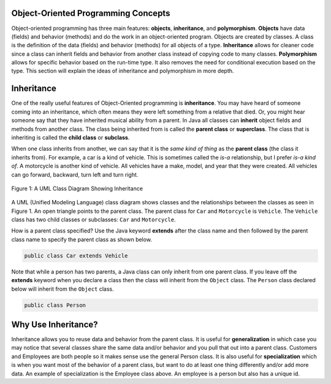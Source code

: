 .. qnum::
   :prefix: 10-1-
   :start: 1

Object-Oriented Programming Concepts
=====================================

..	index::
    single: objects
    single: inheritance
    single: polymorphism
    single: Unified Modeling Language
   
Object-oriented programming has three main features: **objects**, **inheritance**, and **polymorphism**.  **Objects** have data (fields) and behavior (methods) and do the work in an object-oriented program.  Objects are created by classes.  A class is the definition of the data (fields) and behavior (methods) for all objects of a type.   **Inheritance** allows for cleaner code since a class can inherit fields and behavior from another class instead of copying code to many classes.  **Polymorphism** allows for specific behavior based on the run-time type.  It also removes the need for conditional execution based on the type.  This section will explain the ideas of inheritance and polymorphism in more depth.

Inheritance
============

One of the really useful features of Object-Oriented programming is **inheritance**.  You may have heard of someone coming into an inheritance, which often means they were left something from a relative that died.  Or, you might hear someone say that they have inherited musical ability from a parent.  In Java all classes can **inherit** object fields and methods from another class.  The class being inherited from is called the **parent class** or **superclass**.  The class that is inheriting is called the **child class** or **subclass**.  

When one class inherits from another, we can say that it is the *same kind of thing* as the **parent class** (the class it inherits from).  For example, a car is a kind of vehicle.  This is sometimes called the *is-a* relationship, but I prefer *is-a kind of*.  A motorcycle is another kind of vehicle.  All vehicles have a make, model, and year that they were created.  All vehicles can go forward, backward, turn left and turn right.  

.. figure:: Figures/vehicle.png
    :width: 300px
    :align: center
    :figclass: align-center

    Figure 1: A UML Class Diagram Showing Inheritance
    
A UML (Unified Modeling Language) class diagram shows classes and the relationships between the classes as seen in Figure 1.  An open triangle points to the parent class.  The parent class for ``Car`` and ``Motorcycle`` is ``Vehicle``. The ``Vehicle`` class has two child classes or subclasses: ``Car`` and ``Motorcycle``.  
    
How is a parent class specified?  Use the Java keyword **extends** after the class name and then followed by the parent class name to specify the parent class as shown below. 

.. code-block:: java 

  public class Car extends Vehicle 
  
..	index::
    single: extends
  
  
Note that while a person has two parents, a Java class can only inherit from one parent class.  If you leave off the **extends** keyword when you declare a class then the class will inherit from the ``Object`` class.  The ``Person`` class declared below will inherit from the ``Object`` class.

.. code-block:: java 

  public class Person
  
Why Use Inheritance?
=====================

..	index::
    single: generalization
    single: specialization
    
Inheritance allows you to reuse data and behavior from the parent class.  It is useful for **generalization** in which case you may notice that several classes share the same data and/or behavior and you pull that out into a parent class.  Customers and Employees are both people so it makes sense use the general Person class.  It is also useful for **specialization** which is when you want most of the behavior of a parent class, but want to do at least one thing differently and/or add more data.  An example of specialization is the Employee class above.  An employee is a person but also has a unique id.  
  

